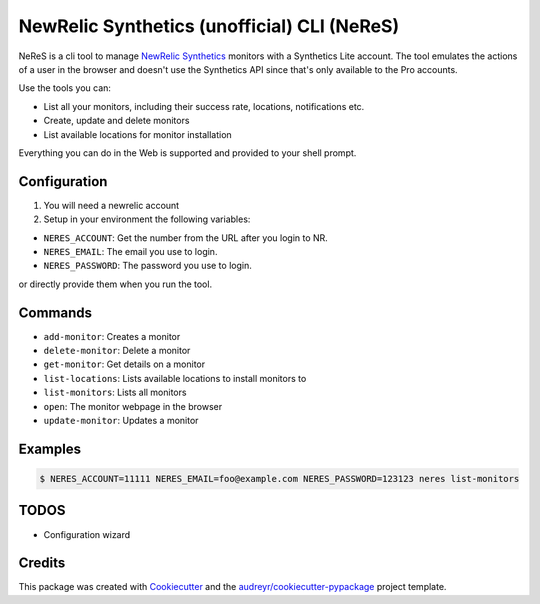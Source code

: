NewRelic Synthetics (unofficial) CLI (NeReS)
============================================

|image0| |image1| |image2|

NeReS is a cli tool to manage `NewRelic
Synthetics <https://synthetics.newrelic.com/>`__ monitors with a
Synthetics Lite account. The tool emulates the actions of a user in the
browser and doesn't use the Synthetics API since that's only available
to the Pro accounts.

Use the tools you can:

-  List all your monitors, including their success rate, locations,
   notifications etc.
-  Create, update and delete monitors
-  List available locations for monitor installation

Everything you can do in the Web is supported and provided to your shell
prompt.

Configuration
-------------

1. You will need a newrelic account
2. Setup in your environment the following variables:

-  ``NERES_ACCOUNT``: Get the number from the URL after you login to NR.
-  ``NERES_EMAIL``: The email you use to login.
-  ``NERES_PASSWORD``: The password you use to login.

or directly provide them when you run the tool.

Commands
--------

-  ``add-monitor``: Creates a monitor
-  ``delete-monitor``: Delete a monitor
-  ``get-monitor``: Get details on a monitor
-  ``list-locations``: Lists available locations to install monitors to
-  ``list-monitors``: Lists all monitors
-  ``open``: The monitor webpage in the browser
-  ``update-monitor``: Updates a monitor

Examples
--------

.. code:: shell

    $ NERES_ACCOUNT=11111 NERES_EMAIL=foo@example.com NERES_PASSWORD=123123 neres list-monitors

TODOS
-----

-  Configuration wizard

Credits
-------

This package was created with
`Cookiecutter <https://github.com/audreyr/cookiecutter>`__ and the
`audreyr/cookiecutter-pypackage <https://github.com/audreyr/cookiecutter-pypackage>`__
project template.

.. |image0| image:: https://img.shields.io/pypi/v/neres.svg
.. |image1| image:: https://travis-ci.org/glogiotatidis/neres.svg?branch=master
.. |image2| image:: https://pyup.io/repos/github/glogiotatidis/neres/shield.svg

